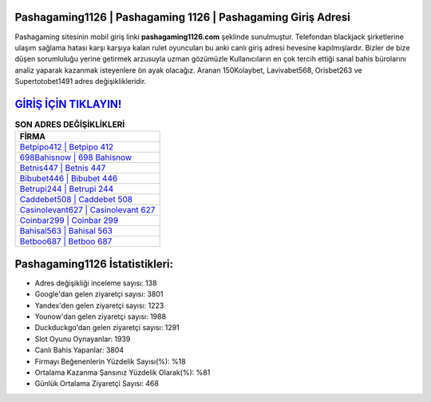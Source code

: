 ﻿Pashagaming1126 | Pashagaming 1126 | Pashagaming Giriş Adresi
===================================

.. image:: images/pashagaming-giris.jpg
   :width: 600
   
Pashagaming sitesinin mobil giriş linki **pashagaming1126.com** şeklinde sunulmuştur. Telefondan blackjack şirketlerine ulaşım sağlama hatası karşı karşıya kalan rulet oyuncuları bu anki canlı giriş adresi hevesine kapılmışlardır. Bizler de bize düşen sorumluluğu yerine getirmek arzusuyla uzman gözümüzle Kullanıcıların en çok tercih ettiği sanal bahis bürolarını analiz yaparak kazanmak isteyenlere ön ayak olacağız. Aranan 150Kolaybet, Lavivabet568, Orisbet263 ve Supertotobet1491 adres değişiklikleridir.

`GİRİŞ İÇİN TIKLAYIN! <https://uclck.me/gonow>`_
==============

.. list-table:: **SON ADRES DEĞİŞİKLİKLERİ**
   :widths: 100
   :header-rows: 1

   * - FİRMA
   * - `Betpipo412 | Betpipo 412 <betpipo412-betpipo-412-betpipo-giris-adresi.html>`_
   * - `698Bahisnow | 698 Bahisnow <698bahisnow-698-bahisnow-bahisnow-giris-adresi.html>`_
   * - `Betnis447 | Betnis 447 <betnis447-betnis-447-betnis-giris-adresi.html>`_	 
   * - `Bibubet446 | Bibubet 446 <bibubet446-bibubet-446-bibubet-giris-adresi.html>`_	 
   * - `Betrupi244 | Betrupi 244 <betrupi244-betrupi-244-betrupi-giris-adresi.html>`_ 
   * - `Caddebet508 | Caddebet 508 <caddebet508-caddebet-508-caddebet-giris-adresi.html>`_
   * - `Casinolevant627 | Casinolevant 627 <casinolevant627-casinolevant-627-casinolevant-giris-adresi.html>`_	 
   * - `Coinbar299 | Coinbar 299 <coinbar299-coinbar-299-coinbar-giris-adresi.html>`_
   * - `Bahisal563 | Bahisal 563 <bahisal563-bahisal-563-bahisal-giris-adresi.html>`_
   * - `Betboo687 | Betboo 687 <betboo687-betboo-687-betboo-giris-adresi.html>`_
	 
Pashagaming1126 İstatistikleri:
===================================	 
* Adres değişikliği inceleme sayısı: 138
* Google'dan gelen ziyaretçi sayısı: 3801
* Yandex'den gelen ziyaretçi sayısı: 1223
* Younow'dan gelen ziyaretçi sayısı: 1988
* Duckduckgo'dan gelen ziyaretçi sayısı: 1291
* Slot Oyunu Oynayanlar: 1939
* Canlı Bahis Yapanlar: 3804
* Firmayı Beğenenlerin Yüzdelik Sayısı(%): %18
* Ortalama Kazanma Şansınız Yüzdelik Olarak(%): %81
* Günlük Ortalama Ziyaretçi Sayısı: 468
